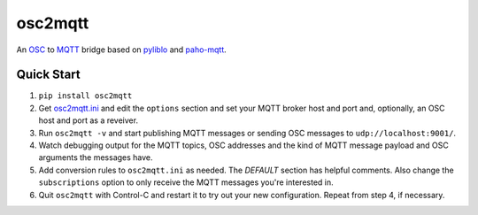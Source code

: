 osc2mqtt
########

An OSC_ to MQTT_ bridge based on pyliblo_ and `paho-mqtt`_.

Quick Start
-----------

1. ``pip install osc2mqtt``
2. Get osc2mqtt.ini_ and edit the ``options`` section and set your MQTT broker
   host and port and, optionally, an OSC host and port as a reveiver.
3. Run ``osc2mqtt -v`` and start publishing MQTT messages or sending OSC
   messages to ``udp://localhost:9001/``.
4. Watch debugging output for the MQTT topics, OSC addresses and the kind of
   MQTT message payload and OSC arguments the messages have.
5. Add conversion rules to ``osc2mqtt.ini`` as needed. The `DEFAULT` section
   has helpful comments. Also change the ``subscriptions`` option to only
   receive the MQTT messages you're interested in.
6. Quit ``osc2mqtt`` with Control-C and restart it to try out your new
   configuration. Repeat from step 4, if necessary.

.. _osc: http://opensoundcontrol.org/
.. _mqtt: http://mqtt.org/
.. _paho-mqtt: https://www.eclipse.org/paho/clients/python/
.. _pyliblo: http://das.nasophon.de/pyliblo/
.. _osc2mqtt.ini: https://github.com/SpotlightKid/osc2mqtt/blob/master/osc2mqtt.ini
